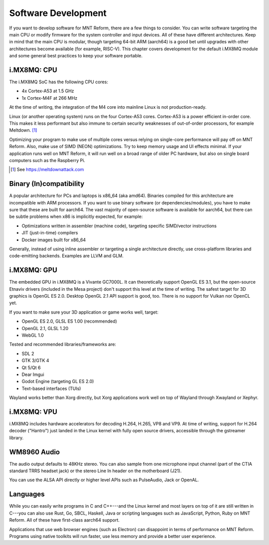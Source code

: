Software Development
====================

If you want to develop software for MNT Reform, there are a few things to consider. You can write software targeting the main CPU or modify firmware for the system controller and input devices. All of these have different architectures. Keep in mind that the main CPU is modular, though targeting 64-bit ARM (aarch64) is a good bet until upgrades with other architectures become available (for example, RISC-V). This chapter covers development for the default i.MX8MQ module and some general best practices to keep your software portable.

i.MX8MQ: CPU
------------

The i.MX8MQ SoC has the following CPU cores:

- 4x Cortex-A53 at 1.5 GHz
- 1x Cortex-M4F at 266 MHz

At the time of writing, the integration of the M4 core into mainline Linux is not production-ready.

Linux (or another operating system) runs on the four Cortex-A53 cores. Cortex-A53 is a power efficient in-order core. This makes it less performant but also immune to certain security weaknesses of out-of-order processors, for example Meltdown. [#]_

Optimizing your program to make use of multiple cores versus relying on single-core performance will pay off on MNT Reform. Also, make use of SIMD (NEON) optimizations. Try to keep memory usage and UI effects minimal. If your application runs well on MNT Reform, it will run well on a broad range of older PC hardware, but also on single board computers such as the Raspberry Pi.

.. [#] See `<https://meltdownattack.com>`_

Binary (In)compatibility
------------------------

A popular architecture for PCs and laptops is x86_64 (aka amd64). Binaries compiled for this architecture are incompatible with ARM processors. If you want to use binary software (or dependencies/modules), you have to make sure that these are built for aarch64. The vast majority of open-source software is available for aarch64, but there can be subtle problems when x86 is implicitly expected, for example:

- Optimizations written in assembler (machine code), targeting specific SIMD/vector instructions
- JIT (just-in-time) compilers
- Docker images built for x86_64

Generally, instead of using inline assembler or targeting a single architecture directly, use cross-platform libraries and code-emitting backends. Examples are LLVM and GLM.

i.MX8MQ: GPU
------------

The embedded GPU in i.MX8MQ is a Vivante GC7000L. It can theoretically support OpenGL ES 3.1, but the open-source Etnaviv drivers (included in the Mesa project) don't support this level at the time of writing. The safest target for 3D graphics is OpenGL ES 2.0. Desktop OpenGL 2.1 API support is good, too. There is no support for Vulkan nor OpenCL yet.

If you want to make sure your 3D application or game works well, target:

- OpenGL ES 2.0, GLSL ES 1.00 (recommended)
- OpenGL 2.1, GLSL 1.20
- WebGL 1.0

Tested and recommended libraries/frameworks are:

- SDL 2
- GTK 3/GTK 4
- Qt 5/Qt 6
- Dear Imgui
- Godot Engine (targeting GL ES 2.0)
- Text-based interfaces (TUIs)

Wayland works better than Xorg directly, but Xorg applications work well on top of Wayland through Xwayland or Xephyr.

i.MX8MQ: VPU
------------

i.MX8MQ includes hardware accelerators for decoding H.264, H.265, VP8 and VP9. At time of writing, support for H.264 decoder ("Hantro") just landed in the Linux kernel with fully open source drivers, accessible through the gstreamer library.

WM8960 Audio
------------

The audio output defaults to 48KHz stereo. You can also sample from one microphone input channel (part of the CTIA standard TRRS headset jack) or the stereo Line In header on the motherboard (J21).

You can use the ALSA API directly or higher level APIs such as PulseAudio, Jack or OpenAL.

Languages
---------

While you can easily write programs in C and C++---and the Linux kernel and most layers on top of it are still written in C---you can also use Rust, Go, SBCL, Haskell, Java or scripting languages such as JavaScript, Python, Ruby on MNT Reform. All of these have first-class aarch64 support.

Applications that use web browser engines (such as Electron) can disappoint in terms of performance on MNT Reform. Programs using native toolkits will run faster, use less memory and provide a better user experience.
